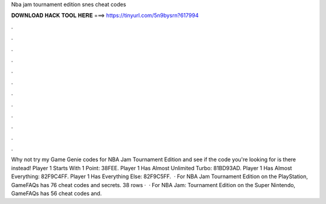 Nba jam tournament edition snes cheat codes

𝐃𝐎𝐖𝐍𝐋𝐎𝐀𝐃 𝐇𝐀𝐂𝐊 𝐓𝐎𝐎𝐋 𝐇𝐄𝐑𝐄 ===> https://tinyurl.com/5n9bysrn?617994

.

.

.

.

.

.

.

.

.

.

.

.

Why not try my Game Genie codes for NBA Jam Tournament Edition and see if the code you're looking for is there instead! Player 1 Starts With 1 Point: 38FEE. Player 1 Has Almost Unlimited Turbo: 81BD93AD. Player 1 Has Almost Everything: 82F9C4FF. Player 1 Has Everything Else: 82F9C5FF.  · For NBA Jam Tournament Edition on the PlayStation, GameFAQs has 76 cheat codes and secrets. 38 rows ·  · For NBA Jam: Tournament Edition on the Super Nintendo, GameFAQs has 56 cheat codes and.